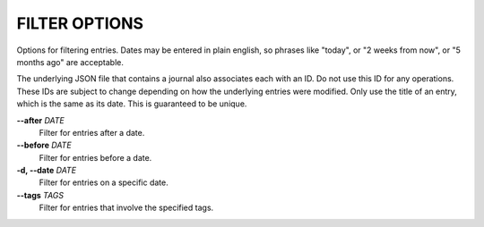 FILTER OPTIONS
--------------
Options for filtering entries. Dates may be entered in plain english, so
phrases like "today", or "2 weeks from now", or "5 months ago" are acceptable.

The underlying JSON file that contains a journal also associates each with
an ID. Do not use this ID for any operations. These IDs are subject to
change depending on how the underlying entries were modified. Only use the
title of an entry, which is the same as its date. This is guaranteed to be
unique.

**--after** *DATE*
        Filter for entries after a date.

**--before** *DATE*
        Filter for entries before a date.

**-d, --date** *DATE*
        Filter for entries on a specific date.

**--tags** *TAGS*
        Filter for entries that involve the specified tags.
